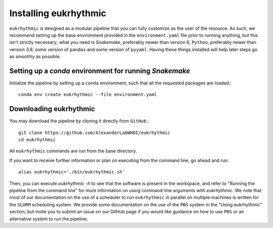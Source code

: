Installing eukrhythmic
======================

``eukrhythmic`` is designed as a modular pipeline that you can fully customize as the user of the resource. As such, we recommend setting up the base environment provided in the ``environment.yaml`` file prior to running anything, but this isn't strictly necessary; what you need is `Snakemake`, preferably newer than version 6, ``Python``, preferably newer than version 3.8, some version of ``pandas`` and some version of ``pyyaml``. Having these things installed will help later steps go as smoothly as possible.

Setting up a `conda` environment for running `Snakemake`
--------------------------------------------------------

Initialize the pipeline by setting up a ``conda`` environment, such that all the requested packages are loaded.::

    conda env create eukrhythmic --file environment.yaml
    
Downloading eukrhythmic
-----------------------

You may download the pipeline by cloning it directly from ``GitHub``.::

    git clone https://github.com/AlexanderLabWHOI/eukrhythmic
    cd eukrhythmic
    
All ``eukrhythmic`` commands are run from the base directory.

If you want to receive further information or plan on executing from the command line, go ahead and run::

    alias eukrhythmic='./bin/eukrhythmic.sh'
    
Then, you can execute `eukrhythmic -h` to see that the software is present in the workspace, and refer to "Running the pipeline from the command line" for more information on using command-line arguments with `eukrhythmic`. We note that most of our documentation on the use of a scheduler to run ``eukrhythmic`` in parallel on multiple machines is written for the ``SLURM`` scheduling system. We provide some documentation on the use of the ``PBS`` system in the "Using eukrhythmic" section, but invite you to submit an issue on our GitHub page if you would like guidance on how to use ``PBS`` or an alternative system to run the pipeline.